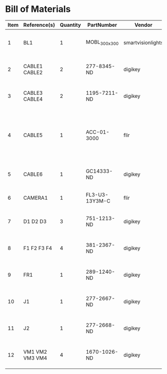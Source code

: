 # Created 2018-10-26 Fri 10:10
* Bill of Materials
#+RESULTS: pcb-parts
| Item | Reference(s)    | Quantity | PartNumber     | Vendor            | Description                                                     |
|------+-----------------+----------+----------------+-------------------+-----------------------------------------------------------------|
|    1 | BL1             |        1 | MOBL_300x300   | smartvisionlights | Maximum Operating Backlight 300x300                             |
|    2 | CABLE1 CABLE2   |        2 | 277-8345-ND    | digikey           | CBL FMALE RA TO MALE 5POS 1.5M                                  |
|    3 | CABLE3 CABLE4   |        2 | 1195-7211-ND   | digikey           | CABLE ASSY DB09 SHLD BEIGE 2M                                   |
|    4 | CABLE5          |        1 | ACC-01-3000    | flir              | FLIR camera 8 pins 1m GPIO Cable Hirose HR25 Circular Connector |
|    5 | CABLE6          |        1 | GC14333-ND     | digikey           | USB3.0-A-USB3.0-MICRO-B 3M GOLD                                 |
|    6 | CAMERA1         |        1 | FL3-U3-13Y3M-C | flir              | 1280x1024 150 FPS Mono                                          |
|    7 | D1 D2 D3        |        3 | 751-1213-ND    | digikey           | EMITTER IR 850NM 100MA RADIAL                                   |
|    8 | F1 F2 F3 F4     |        4 | 381-2367-ND    | digikey           | FAN AXIAL 40X10MM 24VDC WIRE                                    |
|    9 | FR1             |        1 | 289-1240-ND    | digikey           | LED FLEX RIBBON 24V WHT 4M                                      |
|   10 | J1              |        1 | 277-2667-ND    | digikey           | CONN DSUB PLUG 9POS STR TERM BLK                                |
|   11 | J2              |        1 | 277-2668-ND    | digikey           | CONN DSUB RCPT 9POS STR TERM BLK                                |
|   12 | VM1 VM2 VM3 VM4 |        4 | 1670-1026-ND   | digikey           | VIBRATION MOTOR CYL 5V WIRE                                     |
